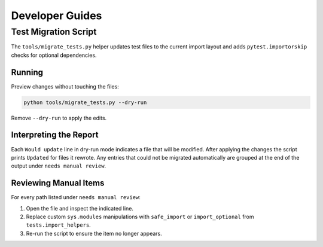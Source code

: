 Developer Guides
================

Test Migration Script
---------------------

The ``tools/migrate_tests.py`` helper updates test files to the current
import layout and adds ``pytest.importorskip`` checks for optional
dependencies.

Running
^^^^^^^

Preview changes without touching the files:

.. code-block:: bash

   python tools/migrate_tests.py --dry-run

Remove ``--dry-run`` to apply the edits.

Interpreting the Report
^^^^^^^^^^^^^^^^^^^^^^^

Each ``Would update`` line in dry-run mode indicates a file that will be
modified.  After applying the changes the script prints ``Updated`` for
files it rewrote.  Any entries that could not be migrated automatically
are grouped at the end of the output under ``needs manual review``.

Reviewing Manual Items
^^^^^^^^^^^^^^^^^^^^^^

For every path listed under ``needs manual review``:

#. Open the file and inspect the indicated line.
#. Replace custom ``sys.modules`` manipulations with
   ``safe_import`` or ``import_optional`` from ``tests.import_helpers``.
#. Re-run the script to ensure the item no longer appears.
